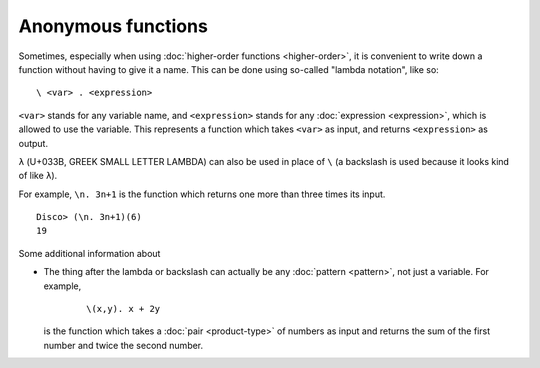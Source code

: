 Anonymous functions
===================

Sometimes, especially when using :doc:`higher-order functions
<higher-order>`, it is convenient to write down a function without
having to give it a name.  This can be done using so-called "lambda
notation", like so:

::

   \ <var> . <expression>

``<var>`` stands for any variable name, and ``<expression>`` stands
for any :doc:`expression <expression>`, which is allowed to use the
variable.  This represents a function which takes ``<var>`` as input,
and returns ``<expression>`` as output.

``λ`` (U+033B, GREEK SMALL LETTER LAMBDA) can also be used in place of
``\`` (a backslash is used because it looks kind of like ``λ``).

For example, ``\n. 3n+1`` is the function which returns one more than
three times its input.

::

   Disco> (\n. 3n+1)(6)
   19

Some additional information about

- The thing after the lambda or backslash can actually be any
  :doc:`pattern <pattern>`, not just a variable.  For example,

    ::

       \(x,y). x + 2y

  is the function which takes a :doc:`pair <product-type>` of numbers
  as input and returns the sum of the first number and twice the
  second number.
